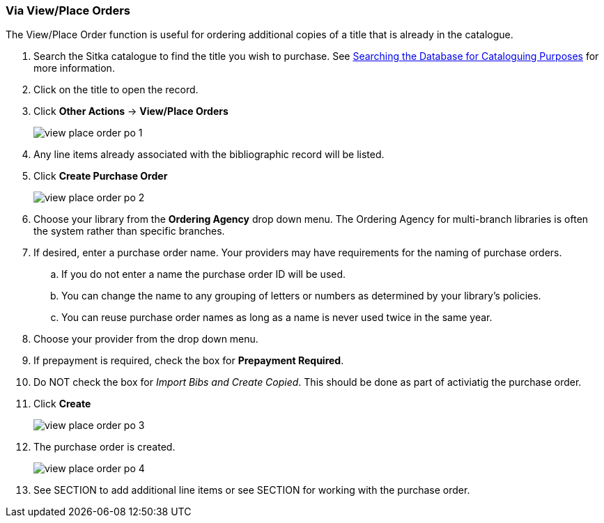 Via View/Place Orders
~~~~~~~~~~~~~~~~~~~~~
[[_po_via_view_place_order]]

(((view/place order)))
(((place order, staff catalogue)))
(((purchase orders, view/place order)))

The View/Place Order function is useful for ordering additional copies of a title
that is already in the catalogue.

. Search the Sitka catalogue to find the title you wish to purchase.  See 
http://docs.libraries.coop/sitka/_searching_the_database_for_cataloguing_purposes.html[Searching
the Database for Cataloguing Purposes] for more information.
. Click on the title to open the record. 
. Click *Other Actions* -> *View/Place Orders*
+
image::images/acquisitions/view-place-order/view-place-order-po-1.png[]
+
. Any line items already associated with the bibliographic record will be listed.
. Click *Create Purchase Order*
+
image::images/acquisitions/view-place-order/view-place-order-po-2.png[]
+
. Choose your library from the *Ordering Agency* drop down menu. The Ordering Agency
for multi-branch libraries is often the system rather than specific branches.
. If desired, enter a purchase order name. Your providers may have requirements for 
the naming of purchase orders.
.. If you do not enter a name the purchase order ID will be used.
.. You can change the name to any grouping of letters or numbers as determined by your library's policies.
.. You can reuse purchase order names as long as a name is never used twice in the same year.
. Choose your provider from the drop down menu.
. If prepayment is required, check the box for *Prepayment Required*.
. Do NOT check the box for _Import Bibs and Create Copied_.  This should be done
as part of activiatig the purchase order.
. Click *Create*
+
image::images/acquisitions/view-place-order/view-place-order-po-3.png[]
+
. The purchase order is created. 
+
image::images/acquisitions/view-place-order/view-place-order-po-4.png[]
+
. See SECTION to add additional line items or see SECTION for working with the purchase order.

